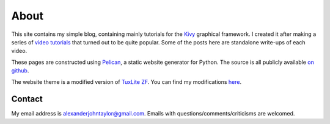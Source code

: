 About
#####

This site contains my simple blog, containing mainly tutorials for the
`Kivy <http://kivy.org>`_ graphical framework. I created it after
making a series of `video tutorials
<http://www.youtube.com/kivycrashcourse>`_ that turned out to be quite
popular. Some of the posts here are standalone write-ups of each
video.

These pages are constructed using `Pelican
<http://blog.getpelican.com/>`_, a static website generator for
Python. The source is all publicly available `on github
<https://github.com/inclement/inclem.net>`_.

The website theme is a modified version of `TuxLite ZF
<https://github.com/getpelican/pelican-themes/tree/master/tuxlite_zf>`_. You
can find my modifications `here
<https://github.com/inclement/pelican-inclemnet-theme>`_.


Contact
=======

My email address is `alexanderjohntaylor@gmail.com
<mailto:alexanderjohntaylor@gmail.com>`_. Emails with
questions/comments/criticisms are welcomed.
